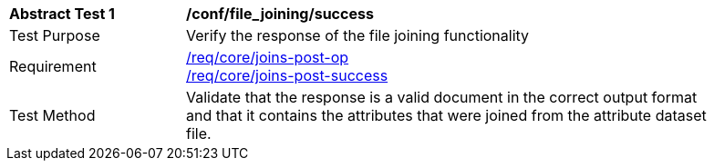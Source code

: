 [[ats_file_joining-success]]
[width="90%",cols="2,6a"]
|===
^|*Abstract Test {counter:ats-id}* |*/conf/file_joining/success*
^|Test Purpose | Verify the response of the file joining functionality
^|Requirement |<<req_core_joins-post-op,/req/core/joins-post-op>> +
<<req_core_joins-post-success, /req/core/joins-post-success>>
^|Test Method | Validate that the response is a valid document in the correct output format and that it contains the attributes that were joined from the attribute dataset file.
|===